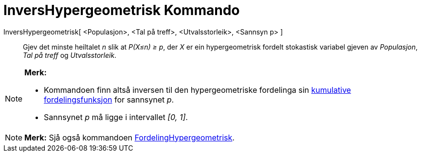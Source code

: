 = InversHypergeometrisk Kommando
:page-en: commands/InverseHyperGeometric
ifdef::env-github[:imagesdir: /nn/modules/ROOT/assets/images]

InversHypergeometrisk[ <Populasjon>, <Tal på treff>, <Utvalsstorleik>, <Sannsyn p> ]::
  Gjev det minste heiltalet _n_ slik at _P(X≤n) ≥ p_, der _X_ er ein hypergeometrisk fordelt stokastisk variabel gjeven
  av _Populasjon_, _Tal på treff_ og _Utvalsstorleik_.

[NOTE]
====

*Merk:*

* Kommandoen finn altså inversen til den hypergeometriske fordelinga sin
https://en.wikipedia.org/wiki/no:Kumulativ_fordelingsfunksjon[kumulative fordelingsfunksjon] for sannsynet _p_.
* Sannsynet _p_ må ligge i intervallet _[0, 1]_.

====

[NOTE]
====

*Merk:* Sjå også kommandoen xref:/commands/FordelingHypergeometrisk.adoc[FordelingHypergeometrisk].

====
